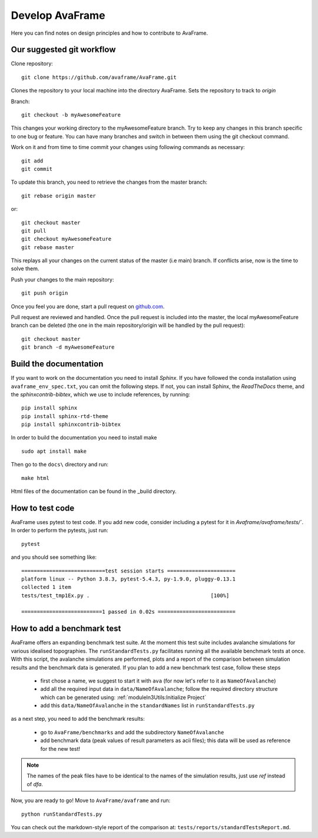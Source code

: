 Develop AvaFrame
================

Here you can find notes on design principles and how to contribute to AvaFrame.


Our suggested git workflow
--------------------------

Clone repository::

  git clone https://github.com/avaframe/AvaFrame.git

Clones the repository to your local machine into the directory AvaFrame. Sets
the repository to track to *origin*

Branch::

  git checkout -b myAwesomeFeature

This changes your working directory to the myAwesomeFeature branch. Try to keep
any changes in this branch specific to one bug or feature. You can have many
branches and switch in between them using the git checkout command.

Work on it and from time to time commit your changes using following commands as
necessary::

  git add
  git commit

To update this branch, you need to retrieve the changes from the master branch::

  git rebase origin master

or::

  git checkout master
  git pull
  git checkout myAwesomeFeature
  git rebase master

This replays all your changes on the current status of the master (i.e main)
branch. If conflicts arise, now is the time to solve them.

Push your changes to the main repository::

  git push origin

Once you feel you are done, start a pull request on  github.com_.

.. _github.com: https://github.com/avaframe/AvaFrame

Pull request are reviewed and handled. Once the pull request is included into the
master, the local myAwesomeFeature branch can be deleted (the one in the main
repository/origin will be handled by the pull request)::

  git checkout master
  git branch -d myAwesomeFeature


Build the documentation
------------------------

If you want to work on the documentation you need to install *Sphinx*. If you have followed the conda installation using
``avaframe_env_spec.txt``, you can omit the following steps. If not, you can install Sphinx, the *ReadTheDocs*
theme, and the *sphinxcontrib-bibtex*, which we use to include references, by running::

  pip install sphinx
  pip install sphinx-rtd-theme
  pip install sphinxcontrib-bibtex

In order to build the documentation you need to install make ::

  sudo apt install make

Then go to the ``docs\`` directory and run::

  make html

Html files of the documentation can be found in the _build directory.


How to test code
-----------------

AvaFrame uses pytest to test code. If you add new code, consider including a
pytest for it in `Avaframe/avaframe/tests/``. In order to perform the pytests, just run::

  pytest

and you should see something like::

  ===========================test session starts ======================
  platform linux -- Python 3.8.3, pytest-5.4.3, py-1.9.0, pluggy-0.13.1
  collected 1 item
  tests/test_tmp1Ex.py .                                       [100%]

  ==========================1 passed in 0.02s =========================


How to add a benchmark test
----------------------------

AvaFrame offers an expanding benchmark test suite. At the moment this test suite includes avalanche simulations for various idealised topographies.
The ``runStandardTests.py`` facilitates running all the available benchmark tests at once. With this script, the avalanche simulations are performed,
plots and a report of the comparison between simulation results and the benchmark data is generated.
If you plan to add a new benchmark test case, follow these steps

  * first chose a name, we suggest to start it with ``ava`` (for now let's refer to it as ``NameOfAvalanche``)
  * add all the required input data in ``data/NameOfAvalanche``; follow the required directory structure which can be generated using: :ref:`moduleIn3Utils:Initialize Project`
  * add this ``data/NameOfAvalanche`` in the ``standardNames`` list in ``runStandardTests.py``

as a next step, you need to add the benchmark results:

  * go to ``AvaFrame/benchmarks`` and add the subdirectory ``NameOfAvalanche``
  * add benchmark data (peak values of result parameters as acii files); this data will be used as reference for the new test!

.. Note::  The names of the peak files have to be identical to the names of the simulation results, just use `ref` instead of `dfa`.

Now, you are ready to go! Move to ``AvaFrame/avaframe`` and run: ::

  python runStandardTests.py

You can check out the markdown-style report of the comparison at: ``tests/reports/standardTestsReport.md``.
